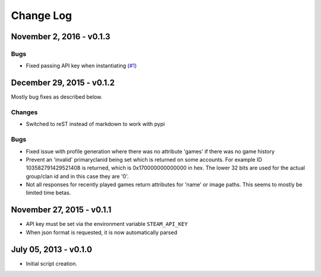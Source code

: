 Change Log
~~~~~~~~~~

November 2, 2016 - v0.1.3
^^^^^^^^^^^^

Bugs
....

* Fixed passing API key when instantiating (`#1 <https://github.com/shawnsilva/steamwebapi/pull/1>`_)

December 29, 2015 - v0.1.2
^^^^^^^^^^^^^^^^^^^^^^^^^^

Mostly bug fixes as described below.

Changes
.......

* Switched to reST instead of markdown to work with pypi

Bugs
....

* Fixed issue with profile generation where there was no attribute 'games' if there was no game history
* Prevent an 'invalid' primaryclanid being set which is returned on some accounts. For example ID 103582791429521408 is returned, which is 0x170000000000000 in hex. The lower 32 bits are used for the actual group/clan id and in this case they are '0'.
* Not all responses for recently played games return attributes for 'name' or image paths. This seems to mostly be limited time betas.

November 27, 2015 - v0.1.1
^^^^^^^^^^^^^^^^^^^^^^^^^^

* API key must be set via the environment variable ``STEAM_API_KEY``
* When json format is requested, it is now automatically parsed

July 05, 2013 - v0.1.0
^^^^^^^^^^^^^^^^^^^^^^

* Initial script creation.

